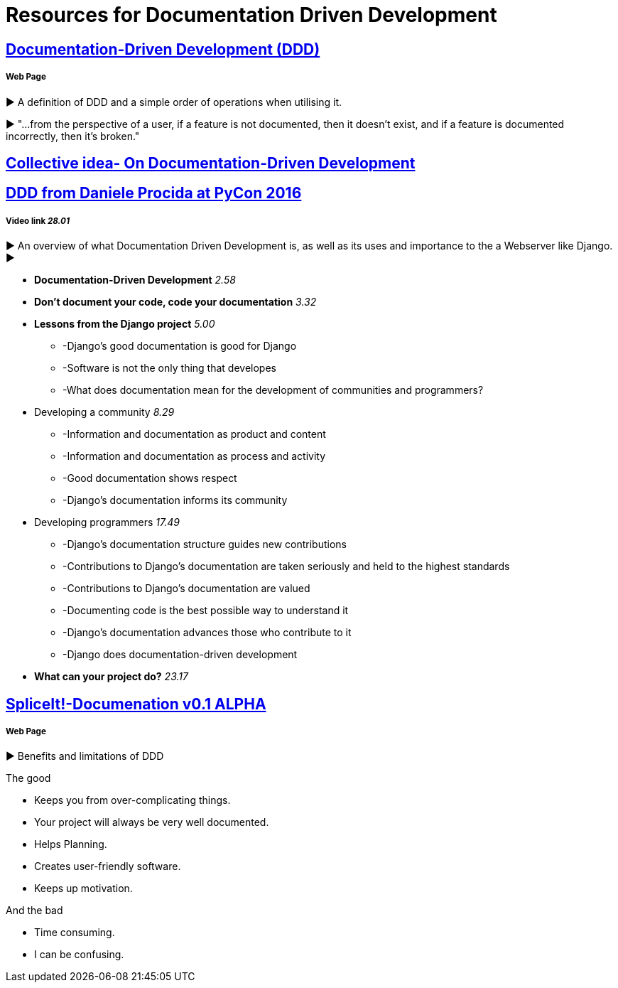 = Resources for Documentation Driven Development 

== https://gist.github.com/zsup/9434452[Documentation-Driven Development (DDD)] 

===== Web Page

► A definition of DDD and a simple order of operations when utilising it.

► "...from the perspective of a user, if a feature is not documented, then it doesn't exist, and if a feature is documented incorrectly, then it's broken."

== http://collectiveidea.com/blog/archives/2014/04/21/on-documentation-driven-development/[Collective idea- On Documentation-Driven Development]

== https://www.youtube.com/watch?v=x5rGUqRWlK8[DDD from Daniele Procida at PyCon 2016]

===== Video link _28.01_

► An overview of what Documentation Driven Development is, as well as its uses and importance to the a Webserver like Django.
► 

- *Documentation-Driven Development* _2.58_
- *Don't document your code, code your documentation* _3.32_
- *Lessons from the Django project* _5.00_
* -Django's good documentation is good for Django
* -Software is not the only thing that developes
* -What does documentation mean for the development of communities and programmers?
- Developing a community _8.29_
* -Information and documentation as product and content
* -Information and documentation as process and activity
* -Good documentation shows respect
* -Django's documentation informs its community
- Developing programmers _17.49_
* -Django's documentation structure guides new contributions
* -Contributions to Django's documentation are taken seriously and held to the highest standards
* -Contributions to Django's documentation are valued
* -Documenting code is the best possible way to understand it
* -Django's documentation advances those who contribute to it 
* -Django does documentation-driven development 
- *What can your project do?* _23.17_

== http://thinkingphp.org/spliceit/docs/0.1_alpha/pages/ddd_info.html[SpliceIt!-Documenation v0.1 ALPHA]
===== Web Page

► Benefits and limitations of DDD

The good

- Keeps you from over-complicating things.
- Your project will always be very well documented.
- Helps Planning.
- Creates user-friendly software.
- Keeps up motivation.

And the bad

- Time consuming.
- I can be confusing.
